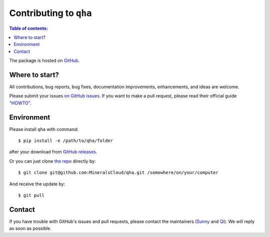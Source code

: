 .. _contributing:

***********************
Contributing to ``qha``
***********************

.. contents:: Table of contents:
   :local:

The package is hosted on `GitHub <https://github.com/MineralsCloud/qha>`_.


Where to start?
===============

All contributions, bug reports, bug fixes, documentation improvements,
enhancements, and ideas are welcome.

Please submit your issues `on GitHub issues <https://github.com/MineralsCloud/qha/issues>`_.
If you want to make a pull request, please read their official guide
`"HOWTO" <https://help.github.com/articles/creating-a-pull-request/>`_.


Environment
===========

Please install ``qha`` with command::

   $ pip install -e /path/to/qha/folder

after your download from `GitHub releases <https://github.com/MineralsCloud/qha/releases>`_.

Or you can just clone `the repo <https://github.com/MineralsCloud/qha>`_ directly by::

   $ git clone git@github.com:MineralsCloud/qha.git /somewhere/on/your/computer

And receive the update by::

   $ git pull


Contact
=======

If you have trouble with GitHub's issues and pull requests, please contact the maintainers
(`Sunny <mailto:qinxx197@umn.edu>`_ and `Qi <mailto:qz2280@columbia.edu>`_).
We will reply as soon as possible.
